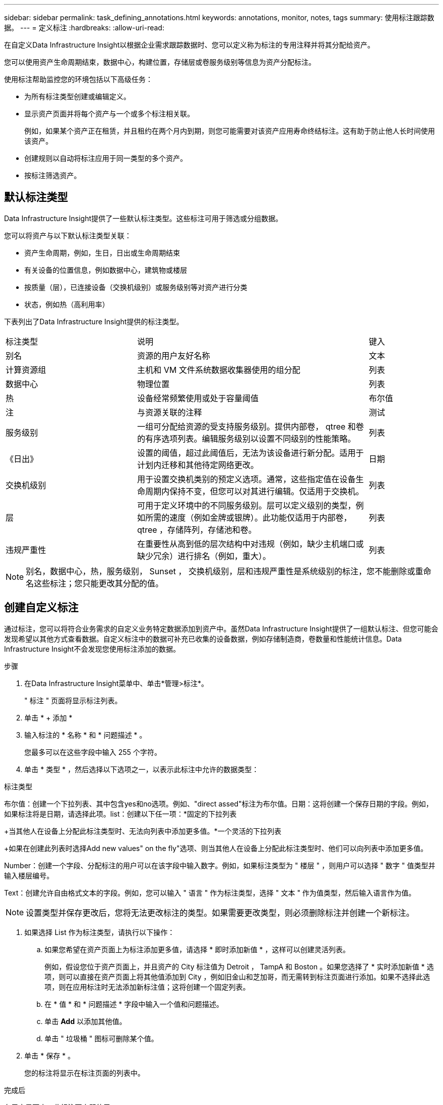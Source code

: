 ---
sidebar: sidebar 
permalink: task_defining_annotations.html 
keywords: annotations, monitor, notes, tags 
summary: 使用标注跟踪数据。 
---
= 定义标注
:hardbreaks:
:allow-uri-read: 


[role="lead"]
在自定义Data Infrastructure Insight以根据企业需求跟踪数据时、您可以定义称为标注的专用注释并将其分配给资产。

您可以使用资产生命周期结束，数据中心，构建位置，存储层或卷服务级别等信息为资产分配标注。

使用标注帮助监控您的环境包括以下高级任务：

* 为所有标注类型创建或编辑定义。
* 显示资产页面并将每个资产与一个或多个标注相关联。
+
例如，如果某个资产正在租赁，并且租约在两个月内到期，则您可能需要对该资产应用寿命终结标注。这有助于防止他人长时间使用该资产。

* 创建规则以自动将标注应用于同一类型的多个资产。
* 按标注筛选资产。




== 默认标注类型

Data Infrastructure Insight提供了一些默认标注类型。这些标注可用于筛选或分组数据。

您可以将资产与以下默认标注类型关联：

* 资产生命周期，例如，生日，日出或生命周期结束
* 有关设备的位置信息，例如数据中心，建筑物或楼层
* 按质量（层），已连接设备（交换机级别）或服务级别等对资产进行分类
* 状态，例如热（高利用率）


下表列出了Data Infrastructure Insight提供的标注类型。

[cols="30,53, 16"]
|===


| 标注类型 | 说明 | 键入 


| 别名 | 资源的用户友好名称 | 文本 


| 计算资源组 | 主机和 VM 文件系统数据收集器使用的组分配 | 列表 


| 数据中心 | 物理位置 | 列表 


| 热 | 设备经常频繁使用或处于容量阈值 | 布尔值 


| 注 | 与资源关联的注释 | 测试 


| 服务级别 | 一组可分配给资源的受支持服务级别。提供内部卷， qtree 和卷的有序选项列表。编辑服务级别以设置不同级别的性能策略。 | 列表 


| 《日出》 | 设置的阈值，超过此阈值后，无法为该设备进行新分配。适用于计划内迁移和其他待定网络更改。 | 日期 


| 交换机级别 | 用于设置交换机类别的预定义选项。通常，这些指定值在设备生命周期内保持不变，但您可以对其进行编辑。仅适用于交换机。 | 列表 


| 层 | 可用于定义环境中的不同服务级别。层可以定义级别的类型，例如所需的速度（例如金牌或银牌）。此功能仅适用于内部卷， qtree ，存储阵列，存储池和卷。 | 列表 


| 违规严重性 | 在重要性从高到低的层次结构中对违规（例如，缺少主机端口或缺少冗余）进行排名（例如，重大）。 | 列表 
|===

NOTE: 别名，数据中心，热，服务级别， Sunset ， 交换机级别，层和违规严重性是系统级别的标注，您不能删除或重命名这些标注；您只能更改其分配的值。



== 创建自定义标注

通过标注，您可以将符合业务需求的自定义业务特定数据添加到资产中。虽然Data Infrastructure Insight提供了一组默认标注、但您可能会发现希望以其他方式查看数据。自定义标注中的数据可补充已收集的设备数据，例如存储制造商，卷数量和性能统计信息。Data Infrastructure Insight不会发现您使用标注添加的数据。

.步骤
. 在Data Infrastructure Insight菜单中、单击*管理>标注*。
+
" 标注 " 页面将显示标注列表。

. 单击 * + 添加 *
. 输入标注的 * 名称 * 和 * 问题描述 * 。
+
您最多可以在这些字段中输入 255 个字符。

. 单击 * 类型 * ，然后选择以下选项之一，以表示此标注中允许的数据类型：


.标注类型
布尔值：创建一个下拉列表、其中包含yes和no选项。例如、"direct assed"标注为布尔值。日期：这将创建一个保存日期的字段。例如，如果标注将是日期，请选择此项。list：创建以下任一项：*固定的下拉列表

+当其他人在设备上分配此标注类型时、无法向列表中添加更多值。*一个灵活的下拉列表

+如果在创建此列表时选择Add new values" on the fly"选项、则当其他人在设备上分配此标注类型时、他们可以向列表中添加更多值。

Number：创建一个字段、分配标注的用户可以在该字段中输入数字。例如，如果标注类型为 " 楼层 " ，则用户可以选择 " 数字 " 值类型并输入楼层编号。

Text：创建允许自由格式文本的字段。例如，您可以输入 " 语言 " 作为标注类型，选择 " 文本 " 作为值类型，然后输入语言作为值。


NOTE: 设置类型并保存更改后，您将无法更改标注的类型。如果需要更改类型，则必须删除标注并创建一个新标注。

. 如果选择 List 作为标注类型，请执行以下操作：
+
.. 如果您希望在资产页面上为标注添加更多值，请选择 * 即时添加新值 * ，这样可以创建灵活列表。
+
例如，假设您位于资产页面上，并且资产的 City 标注值为 Detroit ， TampA 和 Boston 。如果您选择了 * 实时添加新值 * 选项，则可以直接在资产页面上将其他值添加到 City ，例如旧金山和芝加哥，而无需转到标注页面进行添加。如果不选择此选项，则在应用标注时无法添加新标注值；这将创建一个固定列表。

.. 在 * 值 * 和 * 问题描述 * 字段中输入一个值和问题描述。
.. 单击 *+Add+* 以添加其他值。
.. 单击 " 垃圾桶 " 图标可删除某个值。


. 单击 * 保存 * 。
+
您的标注将显示在标注页面的列表中。



.完成后
在用户界面中，此标注可立即使用。
